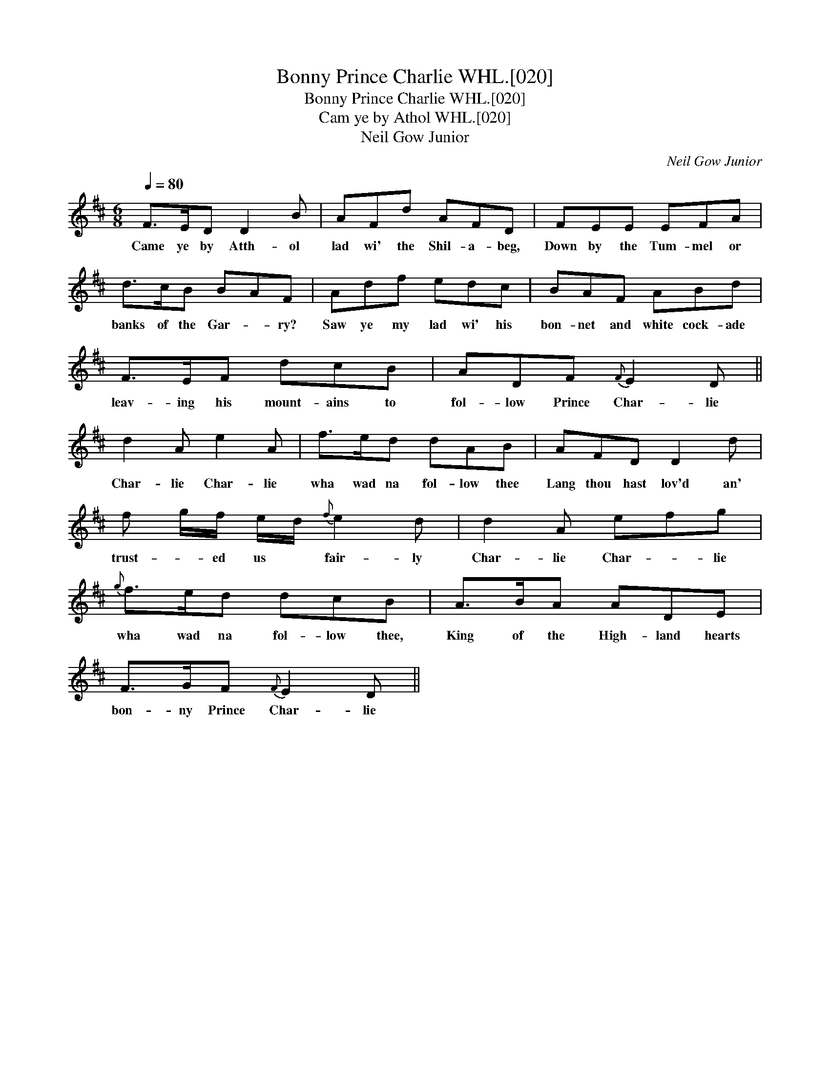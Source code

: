X:1
T:Bonny Prince Charlie WHL.[020]
T:Bonny Prince Charlie WHL.[020]
T:Cam ye by Athol WHL.[020]
T:Neil Gow Junior
C:Neil Gow Junior
L:1/8
Q:1/4=80
M:6/8
K:D
V:1 treble 
V:1
 F>ED D2 B | AFd AFD | FEE EFA | d>cB BAF | Adf edc | BAF ABd | F>EF dcB | ADF{F} E2 D || %8
w: Came ye by Atth- ol|lad wi' the Shil- a- beg,|Down by the Tum- mel or|banks of the Gar- * ry?|Saw ye my lad wi' his|bon- net and white cock- ade|leav- ing his mount- ains to|fol- low Prince Char- lie|
 d2 A e2 A | f>ed dAB | AFD D2 d | f g/f/ e/d/{f} e2 d | d2 A efg |{g} f>ed dcB | A>BA ADE | %15
w: Char- lie Char- lie|wha wad na fol- low thee|Lang thou hast lov'd an'|trust- * ed us * fair- ly|Char- lie Char- * lie|wha wad na fol- low thee,|King of the High- land hearts|
 F>GF{F} E2 D || %16
w: bon- ny Prince Char- lie|

